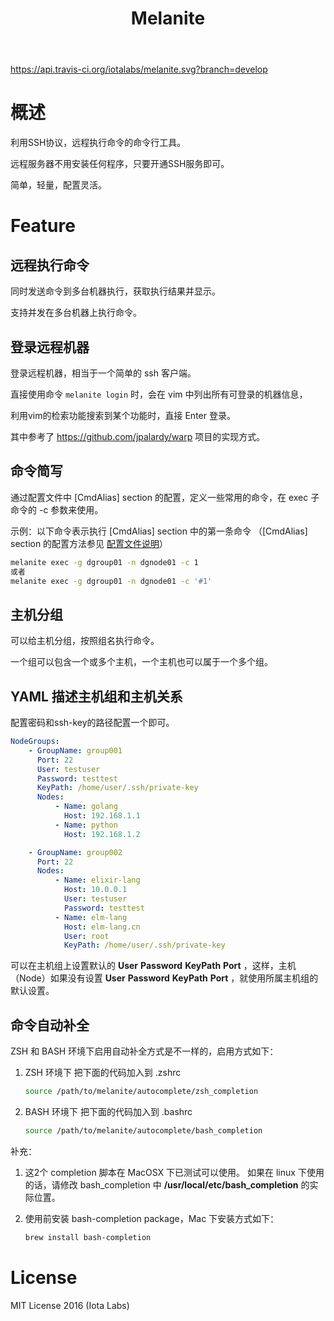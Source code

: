 #+STARTUP: showall
#+OPTIONS: toc:t
#+OPTIONS: num:t
#+OPTIONS: html-postamble:nil
#+LANGUAGE: zh-CN
#+OPTIONS:   ^:{}
#+TITLE: Melanite

[[https://travis-ci.org/iotalabs/melanite][https://api.travis-ci.org/iotalabs/melanite.svg?branch=develop]]
[[https://github.com/iotalabs/pioneer][https://img.shields.io/badge/language-Go-orange.svg]]
[[https://github.com/iotalabs/pioneer][https://img.shields.io/badge/copyright-Iota%20Labs-red.svg]]
[[https://github.com/iotalabs/pioneer][https://img.shields.io/badge/license-MIT-blue.svg]]

* 概述
利用SSH协议，远程执行命令的命令行工具。

远程服务器不用安装任何程序，只要开通SSH服务即可。

简单，轻量，配置灵活。

* Feature

** 远程执行命令
同时发送命令到多台机器执行，获取执行结果并显示。

支持并发在多台机器上执行命令。

** 登录远程机器
登录远程机器，相当于一个简单的 ssh 客户端。

直接使用命令 ~melanite login~ 时，会在 vim 中列出所有可登录的机器信息，

利用vim的检索功能搜索到某个功能时，直接 Enter 登录。

其中参考了 https://github.com/jpalardy/warp 项目的实现方式。

** 命令简写
通过配置文件中 [CmdAlias] section 的配置，定义一些常用的命令，在 exec 子命令的 -c 参数来使用。

示例：以下命令表示执行 [CmdAlias] section 中的第一条命令 （[CmdAlias] section 的配置方法参见 [[file:INSTALL.zh_CN.org::%E9%85%8D%E7%BD%AE%E6%96%87%E4%BB%B6%E8%AF%B4%E6%98%8E][配置文件说明]]）
#+BEGIN_SRC sh
melanite exec -g dgroup01 -n dgnode01 -c 1
或者
melanite exec -g dgroup01 -n dgnode01 -c '#1'
#+END_SRC

** 主机分组
可以给主机分组，按照组名执行命令。

一个组可以包含一个或多个主机，一个主机也可以属于一个多个组。

** YAML 描述主机组和主机关系
   配置密码和ssh-key的路径配置一个即可。
#+BEGIN_SRC yaml
NodeGroups:
    - GroupName: group001
      Port: 22
      User: testuser
      Password: testtest
      KeyPath: /home/user/.ssh/private-key
      Nodes:
          - Name: golang
            Host: 192.168.1.1
          - Name: python
            Host: 192.168.1.2

    - GroupName: group002
      Port: 22
      Nodes:
          - Name: elixir-lang
            Host: 10.0.0.1
            User: testuser
            Password: testtest
          - Name: elm-lang
            Host: elm-lang.cn
            User: root
            KeyPath: /home/user/.ssh/private-key
#+END_SRC

可以在主机组上设置默认的 *User* *Password* *KeyPath* *Port* ，这样，主机（Node）如果没有设置 *User* *Password* *KeyPath* *Port* ，就使用所属主机组的默认设置。

** 命令自动补全
   ZSH 和 BASH 环境下启用自动补全方式是不一样的，启用方式如下：

1. ZSH 环境下
   把下面的代码加入到 .zshrc
   #+BEGIN_SRC sh
   source /path/to/melanite/autocomplete/zsh_completion
   #+END_SRC
 
2. BASH 环境下
   把下面的代码加入到 .bashrc
   #+BEGIN_SRC sh
   source /path/to/melanite/autocomplete/bash_completion
   #+END_SRC

补充：
1. 这2个 completion 脚本在 MacOSX 下已测试可以使用。
   如果在 linux 下使用的话，请修改 bash_completion 中 */usr/local/etc/bash_completion* 的实际位置。
 
2. 使用前安装 bash-completion package，Mac 下安装方式如下：
   #+BEGIN_SRC sh
   brew install bash-completion
   #+END_SRC

* License
MIT License 2016 (Iota Labs)

